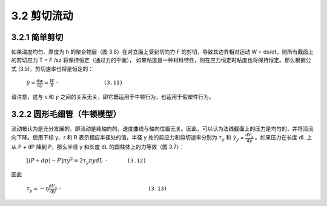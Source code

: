 =============
3.2 剪切流动
=============

3.2.1 简单剪切
----------------

如果温度均匀、厚度为 h 的聚合物层（图 3.6）在对立面上受到切向力 F 的剪切，导致其边界相对运动 W = dx/dt，则所有截面上的剪切应力 T = F /xz 将保持恒定（通过力的平衡），
如果粘度是一种材料特性，则在应力恒定时粘度也将保持恒定。那么根据公式 (3.5)，剪切速率也将是恒定的：


                :math:`\dot{\gamma } = \frac{\mathrm{d} w}{\mathrm{d} y} = \frac{W}{h}` ``-              (3.11)``


请注意，这与 τ 和 |y| 之间的关系无关，即它既适用于牛顿行为，也适用于假塑性行为。

.. |y| replace:: :math:`\dot{\gamma }`


3.2.2 圆形毛细管（牛顿模型）
-----------------------------

流动被认为是充分发展的，即流动是纯轴向的，速度曲线与轴向位置无关。因此，可以认为法线截面上的压力是均匀的，并将沿流向下降。使用下标 y、r 和 R 表示相应半径处的值，半径 y 处的剪应力和剪切速率分别为 |Ty| 和 |γy| = |dVy/dy| 。如果压力在长度 dL 上从 P + dP 降到 P，那么半径 y 和长度 dL 的圆柱体上的力等效（图 3.7）：

    
                :math:`\left [ \left ( P + dp \right ) -P  \right ] \pi y ^{2} = 2\tau _{y} \pi y dL` ``-      (3.12)``


.. |Ty| replace:: :math:`\tau _{y}`

.. |γy| replace:: :math:`\dot{\gamma } _{y}`

.. |dVy/dy| replace:: :math:`\frac{\mathrm{d} V_{y} }{\mathrm{d} y}`

因此

                :math:`\tau _{y} = - \eta \frac{\mathrm{d} V_{y} }{\mathrm{d} y}` ``-                           (3.13)``

    